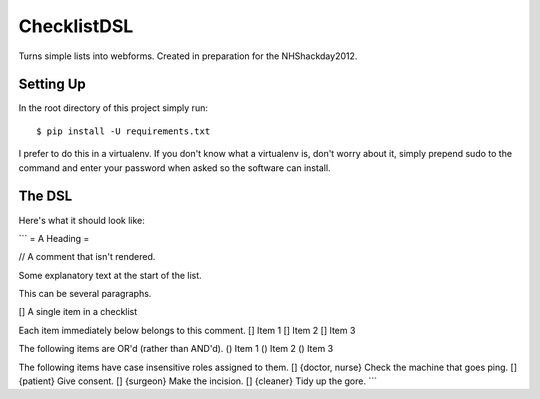 ChecklistDSL
============

Turns simple lists into webforms. Created in preparation for the NHShackday2012.

Setting Up
++++++++++

In the root directory of this project simply run::

    $ pip install -U requirements.txt

I prefer to do this in a virtualenv. If you don't know what a virtualenv is,
don't worry about it, simply prepend sudo to the command and enter your
password when asked so the software can install.

The DSL
+++++++

Here's what it should look like:

```
= A Heading =

// A comment that isn't rendered.

Some explanatory text at the start of the list.

This can be several paragraphs.

[] A single item in a checklist

Each item immediately below belongs to this comment.
[] Item 1
[] Item 2
[] Item 3

The following items are OR'd (rather than AND'd).
() Item 1
() Item 2
() Item 3

The following items have case insensitive roles assigned to them.
[] {doctor, nurse} Check the machine that goes ping.
[] {patient} Give consent.
[] {surgeon} Make the incision.
[] {cleaner} Tidy up the gore.
```
